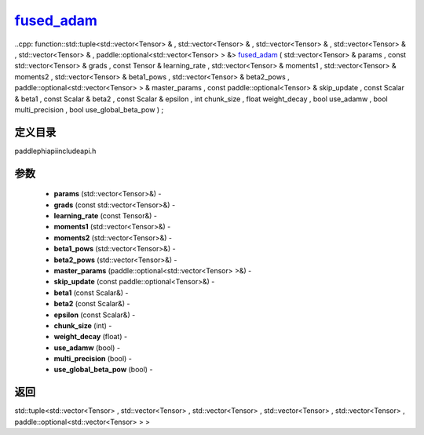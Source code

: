 .. _cn_api_paddle_experimental_fused_adam_:

fused_adam_
-------------------------------

..cpp: function::std::tuple<std::vector<Tensor> & , std::vector<Tensor> & , std::vector<Tensor> & , std::vector<Tensor> & , std::vector<Tensor> & , paddle::optional<std::vector<Tensor> > &> fused_adam_ ( std::vector<Tensor> & params , const std::vector<Tensor> & grads , const Tensor & learning_rate , std::vector<Tensor> & moments1 , std::vector<Tensor> & moments2 , std::vector<Tensor> & beta1_pows , std::vector<Tensor> & beta2_pows , paddle::optional<std::vector<Tensor> > & master_params , const paddle::optional<Tensor> & skip_update , const Scalar & beta1 , const Scalar & beta2 , const Scalar & epsilon , int chunk_size , float weight_decay , bool use_adamw , bool multi_precision , bool use_global_beta_pow ) ;

定义目录
:::::::::::::::::::::
paddle\phi\api\include\api.h

参数
:::::::::::::::::::::
	- **params** (std::vector<Tensor>&) - 
	- **grads** (const std::vector<Tensor>&) - 
	- **learning_rate** (const Tensor&) - 
	- **moments1** (std::vector<Tensor>&) - 
	- **moments2** (std::vector<Tensor>&) - 
	- **beta1_pows** (std::vector<Tensor>&) - 
	- **beta2_pows** (std::vector<Tensor>&) - 
	- **master_params** (paddle::optional<std::vector<Tensor> >&) - 
	- **skip_update** (const paddle::optional<Tensor>&) - 
	- **beta1** (const Scalar&) - 
	- **beta2** (const Scalar&) - 
	- **epsilon** (const Scalar&) - 
	- **chunk_size** (int) - 
	- **weight_decay** (float) - 
	- **use_adamw** (bool) - 
	- **multi_precision** (bool) - 
	- **use_global_beta_pow** (bool) - 



返回
:::::::::::::::::::::
std::tuple<std::vector<Tensor> , std::vector<Tensor> , std::vector<Tensor> , std::vector<Tensor> , std::vector<Tensor> , paddle::optional<std::vector<Tensor> > >
